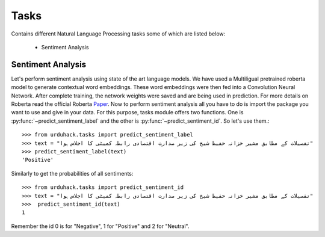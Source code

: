 Tasks
=====

Contains different Natural Language Processing tasks some of which are listed below:

    - Sentiment Analysis

Sentiment Analysis
------------------
Let's perform sentiment analysis using state of the art language models. We have used a Multiligual pretrained
roberta model to generate contextual word embeddings. These word embeddings were then fed into a Convolution Neural
Network. After complete training, the network weights were saved and are being used in prediction. For more details on
Roberta read the official Roberta `Paper <https://arxiv.org/abs/1907.11692>`_.
Now to perform sentiment analysis all you have to do is import the package you want to use and give in your data.
For this purpose, tasks module offers two functions. One is :py:func:`~predict_sentiment_label` and
the other is :py:func:`~predict_sentiment_id`. So let's use them.::

    >>> from urduhack.tasks import predict_sentiment_label
    >>> text = "تفصیلات کے مطابق مشیر خزانہ حفیظ شیخ کی زیر صدارت اقتصادی رابطہ کمیٹی کا اجلاس ہوا"
    >>> predict_sentiment_label(text)
    'Positive'

Similarly to get the probabilities of all sentiments::

    >>> from urduhack.tasks import predict_sentiment_id
    >>> text = "تفصیلات کے مطابق مشیر خزانہ حفیظ شیخ کی زیر صدارت اقتصادی رابطہ کمیٹی کا اجلاس ہوا"
    >>>  predict_sentiment_id(text)
    1

Remember the id 0 is for "Negative", 1 for "Positive" and 2 for "Neutral".
